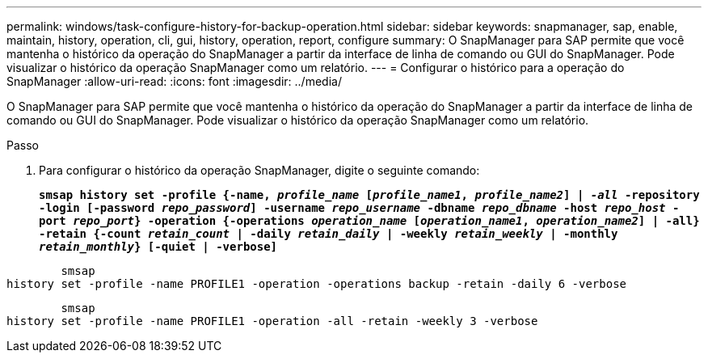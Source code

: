 ---
permalink: windows/task-configure-history-for-backup-operation.html 
sidebar: sidebar 
keywords: snapmanager, sap, enable, maintain, history, operation, cli, gui, history, operation, report, configure 
summary: O SnapManager para SAP permite que você mantenha o histórico da operação do SnapManager a partir da interface de linha de comando ou GUI do SnapManager. Pode visualizar o histórico da operação SnapManager como um relatório. 
---
= Configurar o histórico para a operação do SnapManager
:allow-uri-read: 
:icons: font
:imagesdir: ../media/


[role="lead"]
O SnapManager para SAP permite que você mantenha o histórico da operação do SnapManager a partir da interface de linha de comando ou GUI do SnapManager. Pode visualizar o histórico da operação SnapManager como um relatório.

.Passo
. Para configurar o histórico da operação SnapManager, digite o seguinte comando:
+
`*smsap history set -profile {-name, _profile_name_ [_profile_name1_, _profile_name2_] | _-all_ -repository -login [-password _repo_password_] -username _repo_username_ -dbname _repo_dbname_ -host _repo_host_ -port _repo_port_} -operation {-operations _operation_name_ [_operation_name1_, _operation_name2_] | -all} -retain {-count _retain_count_ | -daily _retain_daily_ | -weekly _retain_weekly_ | -monthly _retain_monthly_} [-quiet | -verbose]*`



[listing]
----

        smsap
history set -profile -name PROFILE1 -operation -operations backup -retain -daily 6 -verbose
----
[listing]
----

        smsap
history set -profile -name PROFILE1 -operation -all -retain -weekly 3 -verbose
----